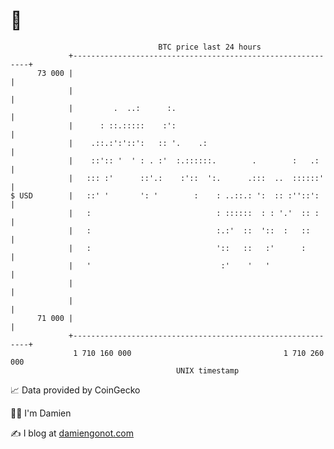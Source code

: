 * 👋

#+begin_example
                                    BTC price last 24 hours                    
                +------------------------------------------------------------+ 
         73 000 |                                                            | 
                |                                                            | 
                |         .  ..:      :.                                     | 
                |      : ::.:::::    :':                                     | 
                |    .::.:':'::':   :: '.    .:                              | 
                |    ::':: '  ' : . :'  :.::::::.        .        :   .:     | 
                |   ::: :'      ::'.:    :'::  ':.      .:::  ..  ::::::'    | 
   $ USD        |   ::' '       ': '        :    : ..::.: ':  :: :''::':     | 
                |   :                            : ::::::  : : '.'  :: :     | 
                |   :                            :.:'  ::  '::  :   ::       | 
                |   :                            '::   ::   :'      :        | 
                |   '                             :'    '   '                | 
                |                                                            | 
                |                                                            | 
         71 000 |                                                            | 
                +------------------------------------------------------------+ 
                 1 710 160 000                                  1 710 260 000  
                                        UNIX timestamp                         
#+end_example
📈 Data provided by CoinGecko

🧑‍💻 I'm Damien

✍️ I blog at [[https://www.damiengonot.com][damiengonot.com]]
